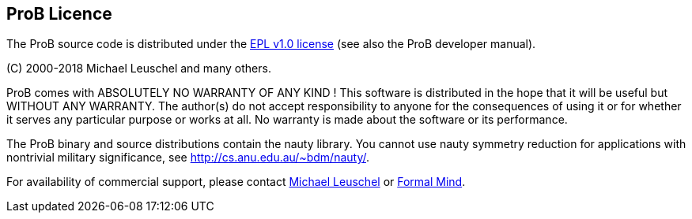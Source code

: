 [[prob-licence]]
== ProB Licence

The ProB source code is distributed under the
http://www.eclipse.org/org/documents/epl-v10.html[EPL v1.0 license] (see
also the ProB developer manual).

\(C) 2000-2018 Michael Leuschel and many others.

ProB comes with ABSOLUTELY NO WARRANTY OF ANY KIND ! This software is
distributed in the hope that it will be useful but WITHOUT ANY WARRANTY.
The author(s) do not accept responsibility to anyone for the
consequences of using it or for whether it serves any particular purpose
or works at all. No warranty is made about the software or its
performance.

The ProB binary and source distributions contain the nauty library. You
cannot use nauty symmetry reduction for applications with nontrivial
military significance, see http://cs.anu.edu.au/~bdm/nauty/.

For availability of commercial support, please contact
http://stups.hhu.de/w/Prof._Dr._Michael_Leuschel[Michael Leuschel] or
http://www.formalmind.com/[Formal Mind].
